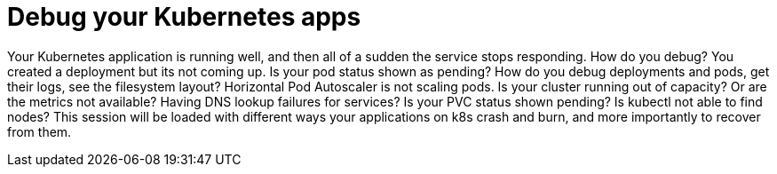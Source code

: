 = Debug your Kubernetes apps

Your Kubernetes application is running well, and then all of a sudden the service stops responding. How do you debug? You created a deployment but its not coming up. Is your pod status shown as pending? How do you debug deployments and pods, get their logs, see the filesystem layout? Horizontal Pod Autoscaler is not scaling pods. Is your cluster running out of capacity? Or are the metrics not available? Having DNS lookup failures for services? Is your PVC status shown pending? Is kubectl not able to find nodes? This session will be loaded with different ways your applications on k8s crash and burn, and more importantly to recover from them.
